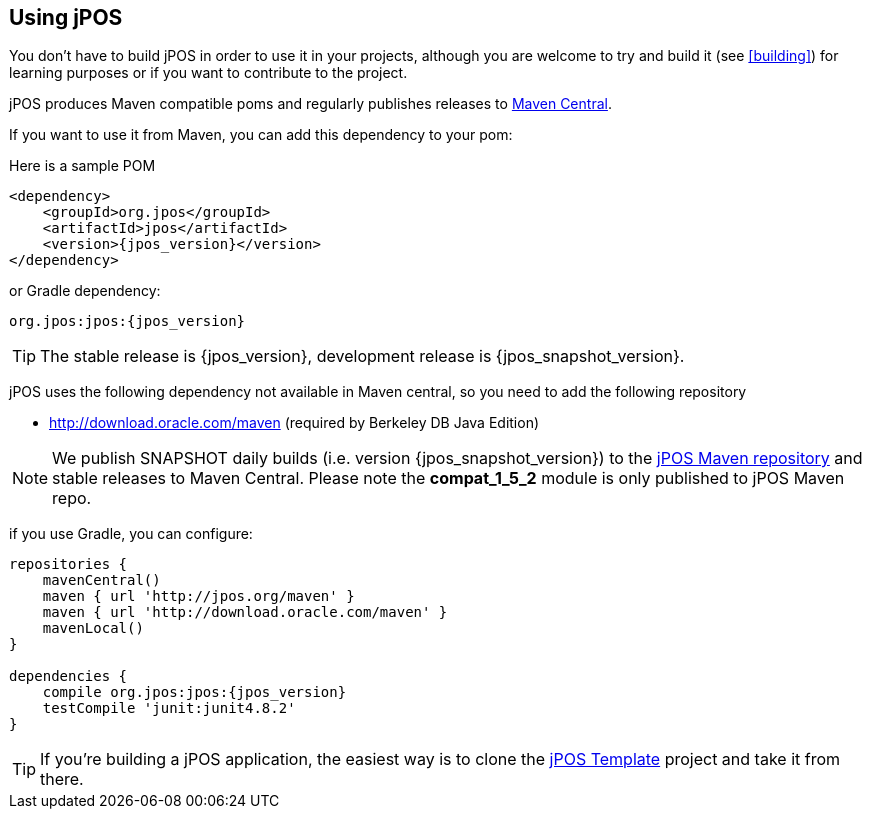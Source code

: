 == Using jPOS

You don't have to build jPOS in order to use it in your projects,
although you are welcome to try and build it (see <<building>>) for 
learning purposes or if you want to contribute to the project.

jPOS produces Maven compatible +poms+ and regularly publishes releases
to http://search.maven.org[Maven Central].

If you want to use it from Maven, you can add this dependency to your +pom+:

Here is a sample POM
[source,xml,subs="attributes+"]
-----------------------------------------------------------------------------
<dependency>
    <groupId>org.jpos</groupId>
    <artifactId>jpos</artifactId>
    <version>{jpos_version}</version>
</dependency>
-----------------------------------------------------------------------------

or Gradle dependency:

[source,subs="attributes+"]
-----------------------------------------------------------------------------
org.jpos:jpos:{jpos_version}
-----------------------------------------------------------------------------

[TIP]
=====
The stable release is {jpos_version}, development release is {jpos_snapshot_version}.
=====

jPOS uses the following dependency not available in Maven central, so you need to add
the following repository

* http://download.oracle.com/maven (required by Berkeley DB Java Edition)

[NOTE]
======
We publish SNAPSHOT daily builds (i.e. version {jpos_snapshot_version}) to 
the http://jpos.org/maven[jPOS Maven repository] and stable releases to Maven Central.
Please note the *compat_1_5_2* module is only published to jPOS Maven repo.
======

if you use Gradle, you can configure:

[source,groovy,subs="attributes+"]
-----------------------------------------------------------------------------

repositories {
    mavenCentral()
    maven { url 'http://jpos.org/maven' }
    maven { url 'http://download.oracle.com/maven' }
    mavenLocal()
}

dependencies {
    compile org.jpos:jpos:{jpos_version}
    testCompile 'junit:junit4.8.2'
}
-----------------------------------------------------------------------------

[TIP]
=====
If you're building a jPOS application, the easiest way is to clone the
http://github.com/jpos/jPOS-template[jPOS Template] 
project and take it from there.
=====

